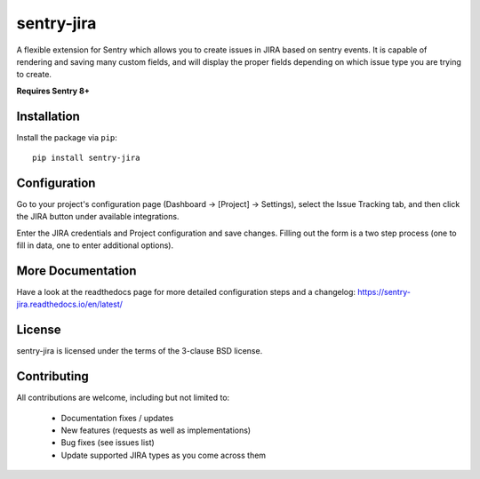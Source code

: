 sentry-jira
===========

A flexible extension for Sentry which allows you to create issues in JIRA based on sentry events.
It is capable of rendering and saving many custom fields, and will display the proper fields depending on
which issue type you are trying to create.

**Requires Sentry 8+**

Installation
------------

Install the package via ``pip``:

::

    pip install sentry-jira

Configuration
-------------

Go to your project's configuration page (Dashboard -> [Project] -> Settings), select the
Issue Tracking tab, and then click the JIRA button under available integrations.

Enter the JIRA credentials and Project configuration and save changes. Filling out the form is
a two step process (one to fill in data, one to enter additional options).

More Documentation
------------------

Have a look at the readthedocs page for more detailed configuration steps and a
changelog: https://sentry-jira.readthedocs.io/en/latest/

License
-------

sentry-jira is licensed under the terms of the 3-clause BSD license.

Contributing
------------

All contributions are welcome, including but not limited to:

 - Documentation fixes / updates
 - New features (requests as well as implementations)
 - Bug fixes (see issues list)
 - Update supported JIRA types as you come across them

